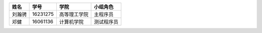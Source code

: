 ======= ========= ============= ==========
姓名    学号        学院         小组角色
======= ========= ============= ==========
刘瀚骋   16231275  高等理工学院   主程序员
邓健     16061136  计算机学院     测试程序员
======= ========= ============= ==========

